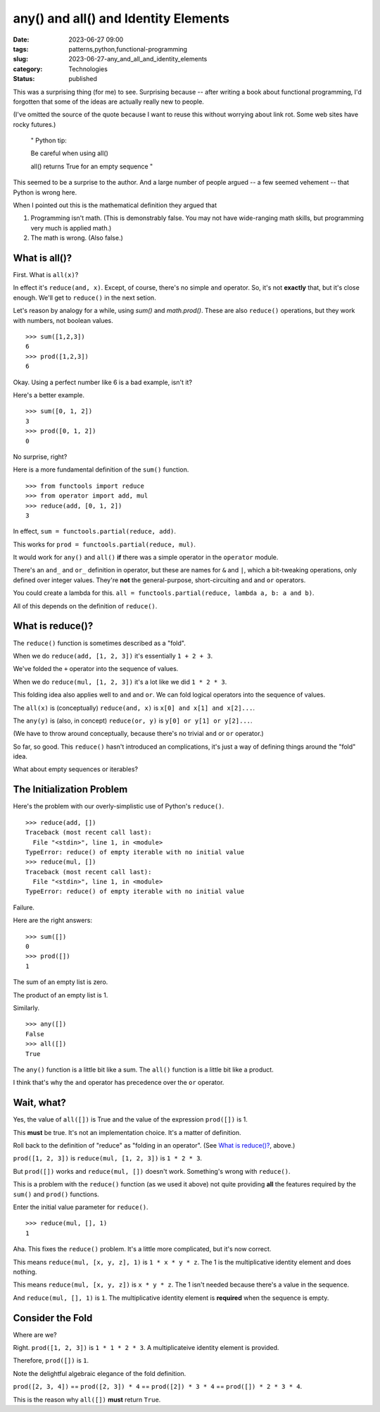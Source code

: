 any() and all() and Identity Elements
##############################################

:date: 2023-06-27 09:00
:tags: patterns,python,functional-programming
:slug: 2023-06-27-any_and_all_and_identity_elements
:category: Technologies
:status: published

This was a surprising thing (for me) to see.
Surprising because -- after writing a book about functional programming,
I'd forgotten that some of the ideas are actually really new to people.

(I've omitted the source of the quote because I want to reuse this
without worrying about link rot. Some web sites have rocky futures.)

    "
    Python tip:

    Be careful when using all()

    all() returns True for an empty sequence
    "

This seemed to be a surprise to the author. And a large number of people argued -- a few seemed vehement -- that Python is wrong here.

When I pointed out this is the mathematical definition they argued that

1) Programming isn't math. (This is demonstrably false. You may not have wide-ranging math skills, but programming very much is applied math.)

2) The math is wrong. (Also false.)

What is all()?
==============

First. What is ``all(x)``?

In effect it's ``reduce(and, x)``. Except, of course, there's no simple ``and`` operator. So, it's not **exactly** that, but it's close enough.
We'll get to ``reduce()`` in the next setion.

Let's reason by analogy for a while, using `sum()` and `math.prod()`.
These are also ``reduce()`` operations, but they work with numbers, not boolean values.

::

    >>> sum([1,2,3])
    6
    >>> prod([1,2,3])
    6

Okay. Using a perfect number like 6 is a bad example, isn't it?

Here's a better example.

::

    >>> sum([0, 1, 2])
    3
    >>> prod([0, 1, 2])
    0

No surprise, right?

Here is a more fundamental definition of the ``sum()`` function.

::

    >>> from functools import reduce
    >>> from operator import add, mul
    >>> reduce(add, [0, 1, 2])
    3

In effect, ``sum = functools.partial(reduce, add)``.

This works for ``prod = functools.partial(reduce, mul)``.

It would work for ``any()`` and ``all()`` **if** there was a simple operator in the
``operator`` module.

There's an ``and_`` and ``or_`` definition in operator, but these are names for ``&`` and ``|``,
which a bit-tweaking operations, only defined over integer values. They're **not**
the general-purpose, short-circuiting ``and`` and ``or`` operators.

You could create a lambda for this. ``all = functools.partial(reduce, lambda a, b: a and b)``.

All of this depends on the definition of ``reduce()``.

What is reduce()?
==================

The ``reduce()`` function is sometimes described as  a "fold".

When we do ``reduce(add, [1, 2, 3])`` it's essentially ``1 + 2 + 3``.

We've folded the ``+`` operator into the sequence of values.

When we do ``reduce(mul, [1, 2, 3])`` it's a lot like we did ``1 * 2 * 3``.

This folding idea also applies well to ``and`` and ``or``. We can fold logical operators into the sequence of values.

The ``all(x)`` is (conceptually) ``reduce(and, x)`` is ``x[0] and x[1] and x[2]...``.

The ``any(y)`` is (also, in concept) ``reduce(or, y)`` is ``y[0] or y[1] or y[2]...``.

(We have to throw around conceptually, because there's no trivial ``and`` or ``or`` operator.)

So far, so good. This ``reduce()`` hasn't introduced an complications, it's just a way of defining things
around the "fold" idea.

What about empty sequences or iterables?

The Initialization Problem
==========================

Here's the problem with our overly-simplistic use of Python's ``reduce()``.

::

    >>> reduce(add, [])
    Traceback (most recent call last):
      File "<stdin>", line 1, in <module>
    TypeError: reduce() of empty iterable with no initial value
    >>> reduce(mul, [])
    Traceback (most recent call last):
      File "<stdin>", line 1, in <module>
    TypeError: reduce() of empty iterable with no initial value

Failure.

Here are the right answers:

::

    >>> sum([])
    0
    >>> prod([])
    1

The sum of an empty list is zero.

The product of an empty list is 1.

Similarly.

::

    >>> any([])
    False
    >>> all([])
    True

The ``any()`` function is a little bit like a sum. The ``all()`` function is a little bit like
a product.

I think that's why the ``and`` operator has precedence over the ``or`` operator.

Wait, what?
===========

Yes, the value of ``all([])`` is True and the value of the expression ``prod([])`` is 1.

This **must** be true. It's not an implementation choice. It's a matter of definition.

Roll back to the definition of "reduce" as "folding in an operator".
(See `What is reduce()?`_, above.)

``prod([1, 2, 3])`` is ``reduce(mul, [1, 2, 3])`` is ``1 * 2 * 3``.

But ``prod([])`` works and ``reduce(mul, [])`` doesn't work. Something's wrong with ``reduce()``.

This is a problem with the ``reduce()`` function (as we used it above) not quite providing **all** the features required by the ``sum()`` and ``prod()`` functions.

Enter the initial value parameter for ``reduce()``.

::

    >>> reduce(mul, [], 1)
    1

Aha. This fixes the ``reduce()`` problem. It's a little more complicated, but it's now correct.

This means ``reduce(mul, [x, y, z], 1)`` is ``1 * x * y * z``.  The 1 is the multiplicative identity element and does nothing.

This means ``reduce(mul, [x, y, z])`` is ``x * y * z``. The 1 isn't needed because there's a value in the sequence.

And ``reduce(mul, [], 1)`` is ``1``.  The multiplicative identity element is **required** when the sequence is empty.

Consider the Fold
=================

Where are we?

Right.  ``prod([1, 2, 3])`` is ``1 * 1 * 2 * 3``. A multiplicateive identity element is provided.

Therefore, ``prod([])`` is ``1``.

Note the delightful algebraic elegance of the fold definition.

``prod([2, 3, 4])`` == ``prod([2, 3]) * 4`` == ``prod([2]) * 3 * 4`` == ``prod([]) * 2 * 3 * 4``.

This is the reason why ``all([])`` **must** return ``True``.


